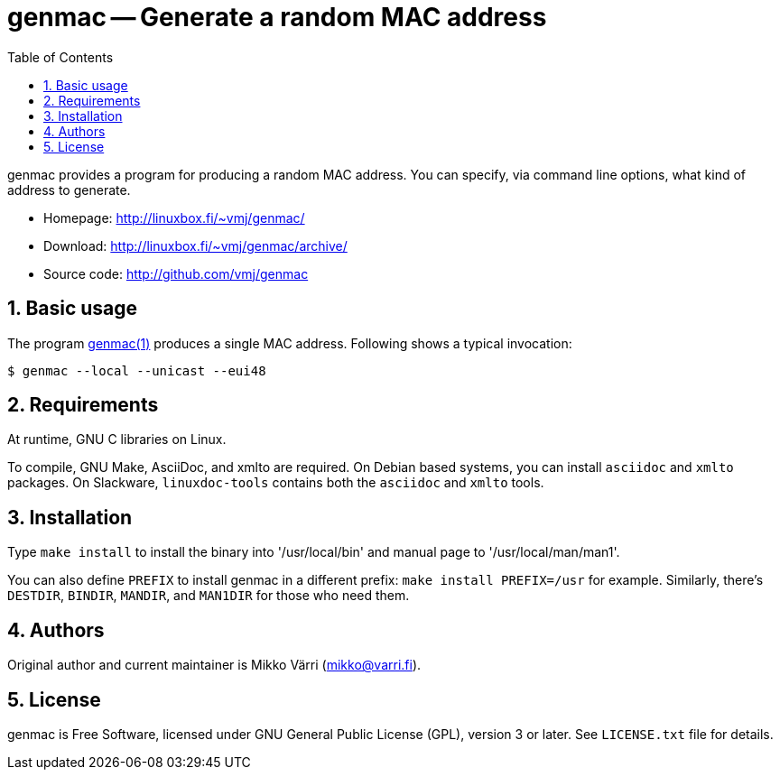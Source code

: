= genmac -- Generate a random MAC address
:toc: left
:sectnums:
:icons: font
:source-highlighter: coderay

genmac provides a program for producing a random MAC address.
You can specify, via command line options, what kind of address to generate.

* Homepage: <http://linuxbox.fi/~vmj/genmac/>
* Download: <http://linuxbox.fi/~vmj/genmac/archive/>
* Source code: <http://github.com/vmj/genmac>

== Basic usage

The program http://www.linuxbox.fi/~vmj/genmac/genmac.1.html[genmac(1)] produces a single MAC address.
Following shows a typical invocation:

----
$ genmac --local --unicast --eui48
----

== Requirements

At runtime, GNU C libraries on Linux.

To compile, GNU Make, AsciiDoc, and xmlto are required.
On Debian based systems, you can install `asciidoc` and `xmlto` packages.
On Slackware, `linuxdoc-tools` contains both the `asciidoc` and `xmlto` tools.

== Installation

Type `make install` to install the binary into '/usr/local/bin' and
manual page to '/usr/local/man/man1'.

You can also define `PREFIX` to install genmac in a different prefix:
`make install PREFIX=/usr` for example.
Similarly, there's `DESTDIR`, `BINDIR`, `MANDIR`, and `MAN1DIR` for those who need them.

== Authors

Original author and current maintainer is Mikko Värri
(mikko@varri.fi).

== License

genmac is Free Software, licensed under GNU General Public License
(GPL), version 3 or later.  See `LICENSE.txt` file for details.
